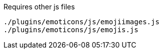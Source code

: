.Requires other js files
[source, js]
----
./plugins/emoticons/js/emojiimages.js
./plugins/emoticons/js/emojis.js
----
